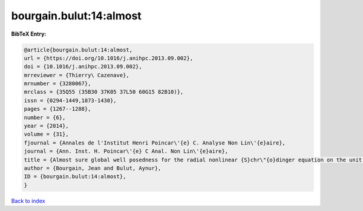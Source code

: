 bourgain.bulut:14:almost
========================

.. :cite:t:`bourgain.bulut:14:almost`

.. bibliography:: ../../All.bib

**BibTeX Entry:**

.. code-block:: bibtex

   @article{bourgain.bulut:14:almost,
   url = {https://doi.org/10.1016/j.anihpc.2013.09.002},
   doi = {10.1016/j.anihpc.2013.09.002},
   mrreviewer = {Thierry\ Cazenave},
   mrnumber = {3280067},
   mrclass = {35Q55 (35B30 37K05 37L50 60G15 82B10)},
   issn = {0294-1449,1873-1430},
   pages = {1267--1288},
   number = {6},
   year = {2014},
   volume = {31},
   fjournal = {Annales de l'Institut Henri Poincar\'{e} C. Analyse Non Lin\'{e}aire},
   journal = {Ann. Inst. H. Poincar\'{e} C Anal. Non Lin\'{e}aire},
   title = {Almost sure global well posedness for the radial nonlinear {S}chr\"{o}dinger equation on the unit ball {I}: the 2{D} case},
   author = {Bourgain, Jean and Bulut, Aynur},
   ID = {bourgain.bulut:14:almost},
   }

`Back to index <../index>`_
